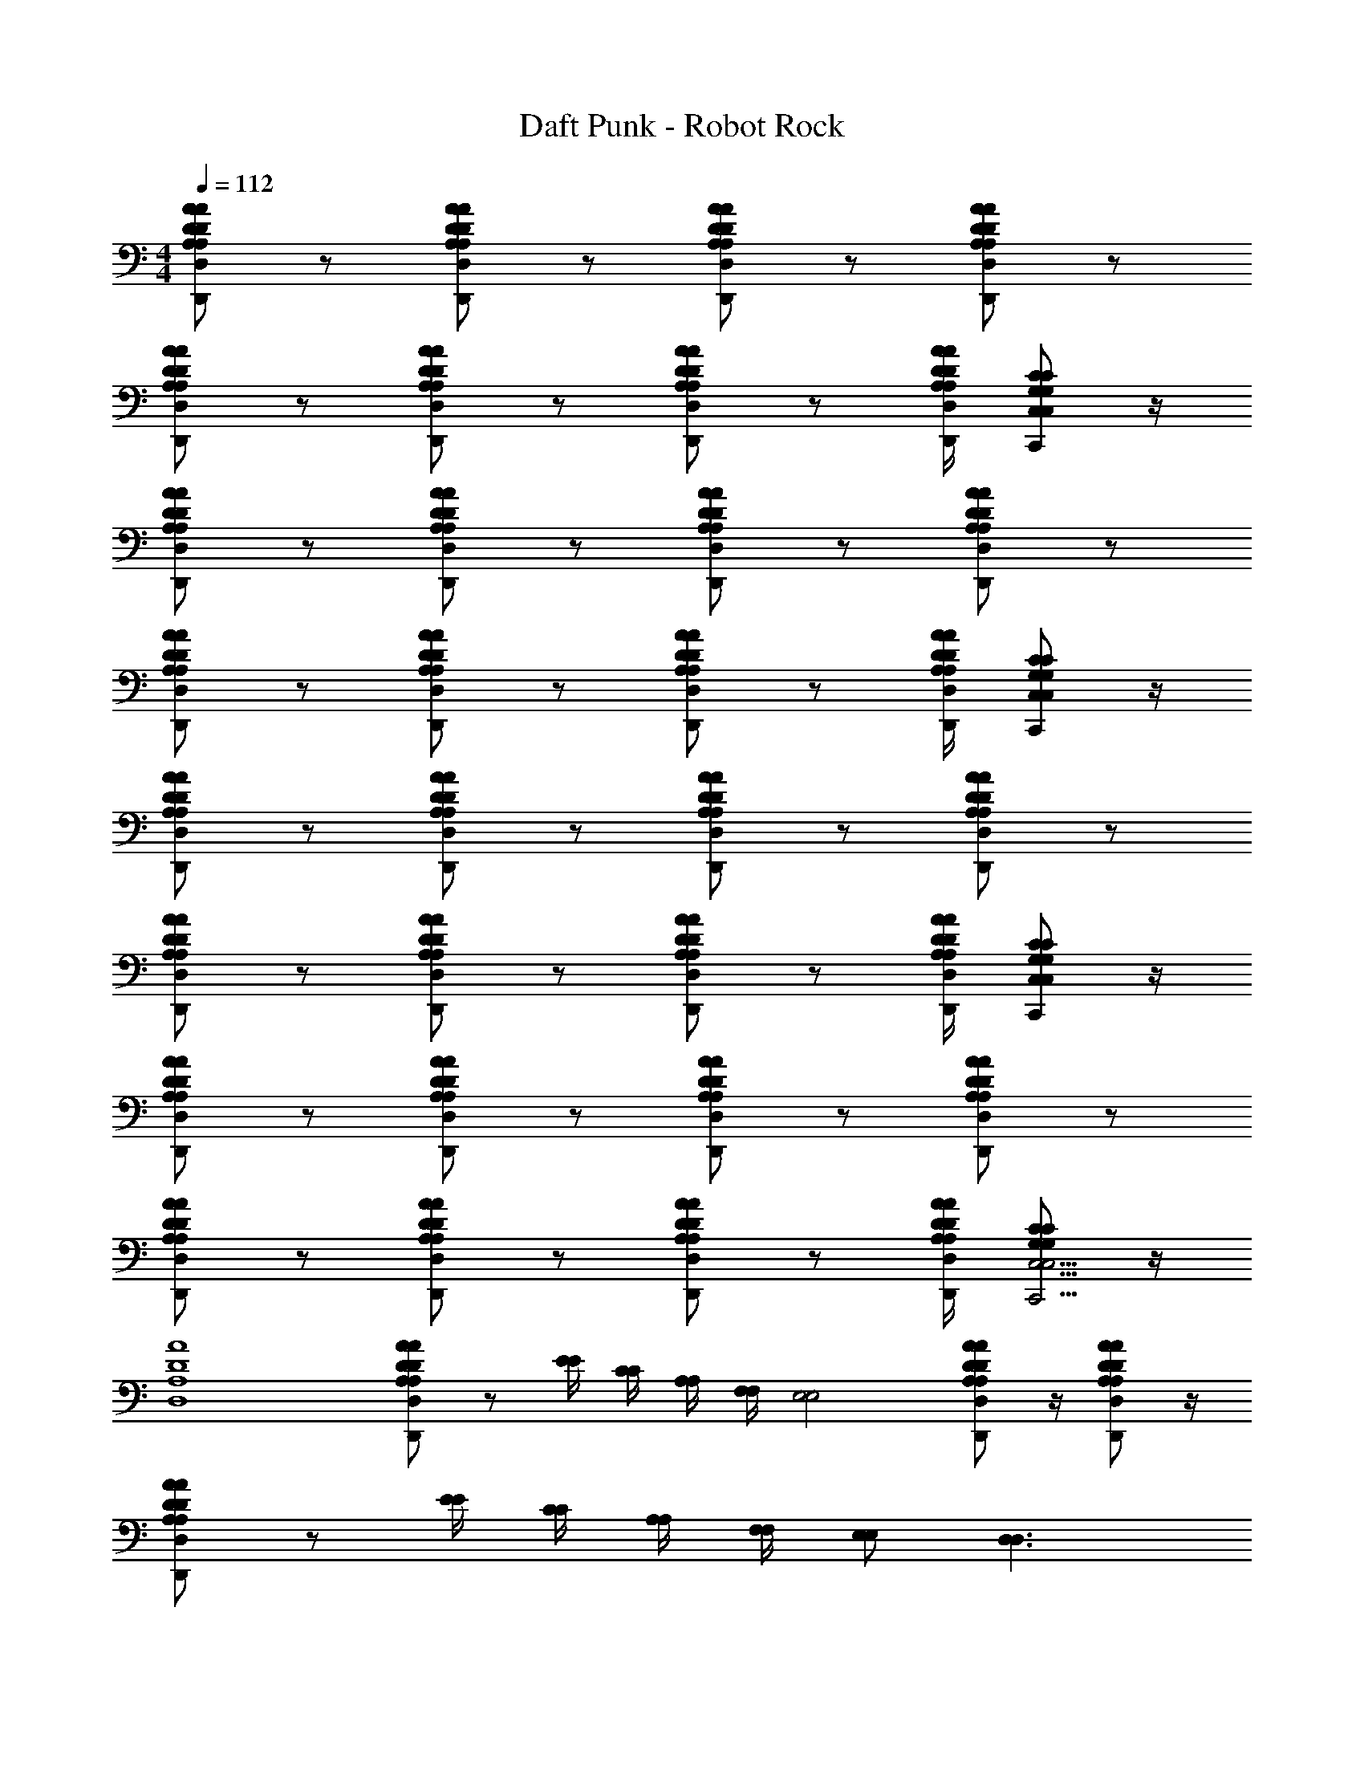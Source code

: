 X: 1
T: Daft Punk - Robot Rock
Z: ABC Generated by Starbound Composer
L: 1/4
M: 4/4
Q: 1/4=112
K: C
[A/D/A,/D,/A/D/A,/D,/D,,/] z/ [A/D/A,/D,/A/D/A,/D,/D,,/] z/ [A/D/A,/D,/A/D/A,/D,/D,,/] z/ [A/D/A,/D,/A/D/A,/D,/D,,/] z/ 
[A/D/A,/D,/A/D/A,/D,/D,,/] z/ [A/D/A,/D,/A/D/A,/D,/D,,/] z/ [A/D/A,/D,/A/D/A,/D,/D,,/] z/ [A/4D/4A,/4D,/4A/4D/4A,/4D,/4D,,/4] [C/G,/C,/C/G,/C,/C,,/] z/4 
[A/D/A,/D,/A/D/A,/D,/D,,/] z/ [A/D/A,/D,/A/D/A,/D,/D,,/] z/ [A/D/A,/D,/A/D/A,/D,/D,,/] z/ [A/D/A,/D,/A/D/A,/D,/D,,/] z/ 
[A/D/A,/D,/A/D/A,/D,/D,,/] z/ [A/D/A,/D,/A/D/A,/D,/D,,/] z/ [A/D/A,/D,/A/D/A,/D,/D,,/] z/ [A/4D/4A,/4D,/4A/4D/4A,/4D,/4D,,/4] [C/G,/C,/C/G,/C,/C,,/] z/4 
[A/D/A,/D,/A/D/A,/D,/D,,/] z/ [A/D/A,/D,/A/D/A,/D,/D,,/] z/ [A/D/A,/D,/A/D/A,/D,/D,,/] z/ [A/D/A,/D,/A/D/A,/D,/D,,/] z/ 
[A/D/A,/D,/A/D/A,/D,/D,,/] z/ [A/D/A,/D,/A/D/A,/D,/D,,/] z/ [A/D/A,/D,/A/D/A,/D,/D,,/] z/ [A/4D/4A,/4D,/4A/4D/4A,/4D,/4D,,/4] [C/G,/C,/C/G,/C,/C,,/] z/4 
[A/D/A,/D,/A/D/A,/D,/D,,/] z/ [A/D/A,/D,/A/D/A,/D,/D,,/] z/ [A/D/A,/D,/A/D/A,/D,/D,,/] z/ [A/D/A,/D,/A/D/A,/D,/D,,/] z/ 
[A/D/A,/D,/A/D/A,/D,/D,,/] z/ [A/D/A,/D,/A/D/A,/D,/D,,/] z/ [A/D/A,/D,/A/D/A,/D,/D,,/] z/ [A/4D/4A,/4D,/4A/4D/4A,/4D,/4D,,/4] [C/G,/C/G,/C,19/4C,19/4C,,19/4] z/4 
[A4D4A,4D,4] 
[A/D/A,/D,/A/D/A,/D,/D,,/] z/ [E/4E/4] [C/4C/4] [A,/4A,/4] [F,/4F,/4] [z/E,2E,2] [A/D/A,/D,/A/D/A,/D,/D,,/] z/4 [A/D/A,/D,/A/D/A,/D,/D,,/] z/4 
[A/D/A,/D,/A/D/A,/D,/D,,/] z/ [E/4E/4] [C/4C/4] [A,/4A,/4] [F,/4F,/4] [E,/E,/] [D,3/D,3/] 
[A/D/A,/D,/A/D/A,/D,/D,,/] z/ [E/4E/4] [C/4C/4] [A,/4A,/4] [F,/4F,/4] [z/E,2E,2] [A/D/A,/D,/A/D/A,/D,/D,,/] z/4 [A/D/A,/D,/A/D/A,/D,/D,,/] z/4 
[A/D/A,/D,/A/D/A,/D,/D,,/] z/ [E/4E/4] [C/4C/4] [A,/4A,/4] [F,/4F,/4] [E,/E,/] [D,3/D,3/] 
[A/D/A,/D,/A/D/A,/D,/D,,/] z/ [E/4E/4] [C/4C/4] [A,/4A,/4] [F,/4F,/4] [z/E,2E,2] [A/D/A,/D,/A/D/A,/D,/D,,/] z/4 [A/D/A,/D,/A/D/A,/D,/D,,/] z/4 
[A/D/A,/D,/A/D/A,/D,/D,,/] z/ [E/4E/4] [C/4C/4] [A,/4A,/4] [F,/4F,/4] [E,/E,/] [D,3/D,3/] 
[A/D/A,/D,/A/D/A,/D,/D,,/] z/ [E/4E/4] [C/4C/4] [A,/4A,/4] [F,/4F,/4] [z/E,2E,2] [A/D/A,/D,/A/D/A,/D,/D,,/] z/4 [A/D/A,/D,/A/D/A,/D,/D,,/] z/4 
[A/D/A,/D,/A/D/A,/D,/D,,/] z/ [E/4E/4] [C/4C/4] [A,/4A,/4] [F,/4F,/4] [E,/E,/] [D,3/D,3/] 
[A/D/A,/D,/A/D/A,/D,/D,,/] z/ [E/4E/4] [C/4C/4] [A,/4A,/4] [F,/4F,/4] [z/E,2E,2] [A/D/A,/D,/A/D/A,/D,/D,,/] z/4 [A/D/A,/D,/A/D/A,/D,/D,,/] z/4 
[A/D/A,/D,/A/D/A,/D,/D,,/] z/ [E/4E/4] [C/4C/4] [A,/4A,/4] [F,/4F,/4] [E,/E,/] [D,3/D,3/] 
[A/D/A,/D,/A/D/A,/D,/D,,/] z/ [E/4E/4] [C/4C/4] [A,/4A,/4] [F,/4F,/4] [z/E,2E,2] [A/D/A,/D,/A/D/A,/D,/D,,/] z/4 [A/D/A,/D,/A/D/A,/D,/D,,/] z/4 
[A/D/A,/D,/A/D/A,/D,/D,,/] z/ [E/4E/4] [C/4C/4] [A,/4A,/4] [F,/4F,/4] [E,/E,/] [D,3/D,3/] 
[A/D/A,/D,/A/D/A,/D,/D,,/] z/ [E/4E/4] [C/4C/4] [A,/4A,/4] [F,/4F,/4] [z/E,2E,2] [A/D/A,/D,/A/D/A,/D,/D,,/] z/4 [A/D/A,/D,/A/D/A,/D,/D,,/] z/4 
[A/D/A,/D,/A/D/A,/D,/D,,/] z/ [E/4E/4] [C/4C/4] [A,/4A,/4] [F,/4F,/4] [E,/E,/] [D,3/D,3/] 
[A/D/A,/D,/A/D/A,/D,/D,,/] z/ [E/4E/4] [C/4C/4] [A,/4A,/4] [F,/4F,/4] [z/E,2E,2] [A/D/A,/D,/A/D/A,/D,/D,,/] z/4 [A/D/A,/D,/A/D/A,/D,/D,,/] z/4 
[A/D/A,/D,/A/D/A,/D,/D,,/] z/ [E/4E/4] [C/4C/4] [A,/4A,/4] [F,/4F,/4] [E,/E,/] [D,3/D,3/] 
[D/A,/D,/D/A,/D,/D,,/] z/8 [C/G,/C,/C/G,/C,/C,,/] z/8 [D/A,/D,/D/A,/D,/D,,/] z/8 [C/G,/C,/C/G,/C,/C,,/] z/8 [D/A,/D,/D/A,/D,/D,,/] z/8 [C/G,/C,/C/G,/C,/C,,/] z/8 [D/A,/D,/D/A,/D,/D,,/] z/8 
[C,,3C29/8G,29/8C,29/8C29/8G,29/8C,29/8] z5/8 [A/D/A,/D,/A/D/A,/D,/D,,/] z/ 
[E/4E/4] [C/4C/4] [A,/4A,/4] [F,/4F,/4] [z/E,2E,2] [A/D/A,/D,/A/D/A,/D,/D,,/] z/4 [A/D/A,/D,/A/D/A,/D,/D,,/] z/4 [A/D/A,/D,/A/D/A,/D,/D,,/] z/ 
[E/4E/4] [C/4C/4] [A,/4A,/4] [F,/4F,/4] [E,/E,/] [D,3/D,3/] [A/D/A,/D,/A/D/A,/D,/D,,/] z/ 
[E/4E/4] [C/4C/4] [A,/4A,/4] [F,/4F,/4] [z/E,2E,2] [A/D/A,/D,/A/D/A,/D,/D,,/] z/4 [A/D/A,/D,/A/D/A,/D,/D,,/] z/4 [A/D/A,/D,/A/D/A,/D,/D,,/] z/ 
[E/4E/4] [C/4C/4] [A,/4A,/4] [F,/4F,/4] [E,/E,/] [D,3/D,3/] [A/D/A,/D,/A/D/A,/D,/D,,/] z/ 
[E/4E/4] [C/4C/4] [A,/4A,/4] [F,/4F,/4] [z/E,2E,2] [A/D/A,/D,/A/D/A,/D,/D,,/] z/4 [A/D/A,/D,/A/D/A,/D,/D,,/] z/4 [A/D/A,/D,/A/D/A,/D,/D,,/] z/ 
[E/4E/4] [C/4C/4] [A,/4A,/4] [F,/4F,/4] [E,/E,/] [D,3/D,3/] [A/D/A,/D,/A/D/A,/D,/D,,/] z/ 
[E/4E/4] [C/4C/4] [A,/4A,/4] [F,/4F,/4] [z/E,2E,2] [A/D/A,/D,/A/D/A,/D,/D,,/] z/4 [A/D/A,/D,/A/D/A,/D,/D,,/] z/4 [A/D/A,/D,/A/D/A,/D,/D,,/] z/ 
[E/4E/4] [C/4C/4] [A,/4A,/4] [F,/4F,/4] [E,/E,/] [E,/4D,3/D,3/] D,/4 C,/ A,,/4 G,,/4 [A/D/A,/D,/A/D/A,/D,/D,,/A,,/] z/ 
[E/4E/4] [C/4C/4] [A,/4A,/4] [F,/4F,/4] [z/E,2E,2] [A/D/A,/D,/A/D/A,/D,/D,,/] z/4 [A/D/A,/D,/A/D/A,/D,/D,,/] z/4 [A/D/A,/D,/A/D/A,/D,/D,,/] z/ 
[E/4E/4] [C/4C/4] [A,/4A,/4] [F,/4F,/4] [E,/E,/] [E,/4D,3/D,3/] D,/4 C,/ A,,/4 G,,/4 [A/D/A,/D,/A/D/A,/D,/D,,/A,,/] z/ 
[E/4E/4] [C/4C/4] [A,/4A,/4] [F,/4F,/4] [z/E,2E,2] [A/D/A,/D,/A/D/A,/D,/D,,/] z/4 [A/D/A,/D,/A/D/A,/D,/D,,/] z/4 [A/D/A,/D,/A/D/A,/D,/D,,/] z/ 
[E/4E/4] [C/4C/4] [A,/4A,/4] [F,/4F,/4] [E,/E,/] [E,/4D,3/D,3/] D,/4 C,/ A,,/4 G,,/4 [A/D/A,/D,/A/D/A,/D,/D,,/A,,/] z/ 
[E/4E/4] [C/4C/4] [A,/4A,/4] [F,/4F,/4] [z/E,2E,2] [A/D/A,/D,/A/D/A,/D,/D,,/] z/4 [A/D/A,/D,/A/D/A,/D,/D,,/] z/4 [A/D/A,/D,/A/D/A,/D,/D,,/] z/ 
[E/4E/4] [C/4C/4] [A,/4A,/4] [F,/4F,/4] [E,/E,/] [E,/4D,3/D,3/] D,/4 C,/ A,,/4 G,,/4 [A/D/A,/D,/A/D/A,/D,/D,,/A,,/] z/ 
[E/4E/4] [C/4C/4] [A,/4A,/4] [F,/4F,/4] [z/E,2E,2] [A/D/A,/D,/A/D/A,/D,/D,,/] z/4 [A/D/A,/D,/A/D/A,/D,/D,,/] z/4 [A/D/A,/D,/A/D/A,/D,/D,,/] z/ 
[E/4E/4] [C/4C/4] [A,/4A,/4] [F,/4F,/4] [E,/E,/] [E,/4D,3/D,3/] D,/4 C,/ A,,/4 G,,/4 [A/D/A,/D,/A/D/A,/D,/D,,/A,,/] z/ 
[E/4E/4] [C/4C/4] [A,/4A,/4] [F,/4F,/4] [z/E,2E,2] [A/D/A,/D,/A/D/A,/D,/D,,/] z/4 [A/D/A,/D,/A/D/A,/D,/D,,/] z/4 [A/D/A,/D,/A/D/A,/D,/D,,/] z/ 
[E/4E/4] [C/4C/4] [A,/4A,/4] [F,/4F,/4] [E,/E,/] [E,/4D,3/D,3/] D,/4 C,/ A,,/4 G,,/4 [A/D/A,/D,/A/D/A,/D,/D,,/A,,/] z/ 
[E/4E/4] [C/4C/4] [A,/4A,/4] [F,/4F,/4] [z/E,2E,2] [A/D/A,/D,/A/D/A,/D,/D,,/] z/4 [A/D/A,/D,/A/D/A,/D,/D,,/] z/4 [A/D/A,/D,/A/D/A,/D,/D,,/] z/ 
[E/4E/4] [C/4C/4] [A,/4A,/4] [F,/4F,/4] [E,/E,/] [E,/4D,3/D,3/] D,/4 C,/ A,,/4 G,,/4 [A/D/A,/D,/A/D/A,/D,/D,,/A,,/] z2 
[A/D/A,/D,/A/D/A,/D,/D,,/] z/4 [A/D/A,/D,/A/D/A,/D,/D,,/] z/4 [A/D/A,/D,/A/D/A,/D,/D,,/] z2 
E,/4 D,/4 C,/ A,,/4 G,,/4 [A/D/A,/D,/A/D/A,/D,/D,,/A,,/] z2 
[A/D/A,/D,/A/D/A,/D,/D,,/] z/4 [A/D/A,/D,/A/D/A,/D,/D,,/] z/4 [A/D/A,/D,/A/D/A,/D,/D,,/] z2 
E,/4 D,/4 C,/ A,,/4 G,,/4 [A/D/A,/D,/A/D/A,/D,/D,,/A,,/] z2 
[A/D/A,/D,/A/D/A,/D,/D,,/] z/4 [A/D/A,/D,/A/D/A,/D,/D,,/] z/4 [A/D/A,/D,/A/D/A,/D,/D,,/] z2 
E,/4 D,/4 C,/ A,,/4 G,,/4 [A/D/A,/D,/A/D/A,/D,/D,,/A,,/] z2 
[A/D/A,/D,/A/D/A,/D,/D,,/] z/4 [A/D/A,/D,/A/D/A,/D,/D,,/] z/4 [A/D/A,/D,/A/D/A,/D,/D,,/A4D4A,4D,4] z2 
E,/4 D,/4 C,/ A,,/4 G,,/4 [A/D/A,/D,/A/D/A,/D,/D,,/A,,/] z/ [E/4E/4] [C/4C/4] [A,/4A,/4] [F,/4F,/4] [z/E,2E,2] 
[A/D/A,/D,/A/D/A,/D,/D,,/] z/4 [A/D/A,/D,/A/D/A,/D,/D,,/] z/4 [A/D/A,/D,/A/D/A,/D,/D,,/] z/ [E/4E/4] [C/4C/4] [A,/4A,/4] [F,/4F,/4] [E,/E,/] 
[D,3/D,3/] [A/D/A,/D,/A/D/A,/D,/D,,/] z/ [E/4E/4] [C/4C/4] [A,/4A,/4] [F,/4F,/4] [z/E,2E,2] 
[A/D/A,/D,/A/D/A,/D,/D,,/] z/4 [A/D/A,/D,/A/D/A,/D,/D,,/] z/4 [A/D/A,/D,/A/D/A,/D,/D,,/] z/ [E/4E/4] [C/4C/4] [A,/4A,/4] [F,/4F,/4] [E,/E,/] 
[D,3/D,3/] [A/D/A,/D,/A/D/A,/D,/D,,/] z/ [E/4E/4] [C/4C/4] [A,/4A,/4] [F,/4F,/4] [z/E,2E,2] 
[A/D/A,/D,/A/D/A,/D,/D,,/] z/4 [A/D/A,/D,/A/D/A,/D,/D,,/] z/4 [A/D/A,/D,/A/D/A,/D,/D,,/] z/ [E/4E/4] [C/4C/4] [A,/4A,/4] [F,/4F,/4] [E,/E,/] 
[D,3/D,3/] [A/D/A,/D,/A/D/A,/D,/D,,/] z/ [E/4E/4] [C/4C/4] [A,/4A,/4] [F,/4F,/4] [z/E,2E,2] 
[A/D/A,/D,/A/D/A,/D,/D,,/] z/4 [A/D/A,/D,/A/D/A,/D,/D,,/] z/4 [A/D/A,/D,/A/D/A,/D,/D,,/] z/ [E/4E/4] [C/4C/4] [A,/4A,/4] [F,/4F,/4] [E,/E,/] 
[D,3/D,3/] [A/D/A,/D,/A/D/A,/D,/] z/ [E/4E/4] [C/4C/4] z/4 [F,/4F,/4] z/ 
[A/D/A,/D,/A/D/A,/D,/] [z/4E,E,] [A/D/A,/D,/A/D/A,/D,/] z/4 [A/D/A,/D,/A/D/A,/D,/] z/ [E/4E/4] [C/4C/4] [A,/4A,/4] [F,/4F,/4] [E,/E,/] 
[D,3/D,3/] [A/D/A,/D,/A/D/A,/D,/] z/ [E/4E/4] [C/4C/4] z/4 [F,/4F,/4] z/ 
[A/D/A,/D,/A/D/A,/D,/] [z/4E,E,] [A/D/A,/D,/A/D/A,/D,/] z/4 [A/D/A,/D,/A/D/A,/D,/] z/ [E/4E/4] [C/4C/4] [A,/4A,/4] [F,/4F,/4] [E,/E,/] 
[D,3/D,3/] [A/D/A,/D,/A/D/A,/D,/] z/ [E/4E/4] [C/4C/4] z/4 [F,/4F,/4] z/ 
[A/D/A,/D,/A/D/A,/D,/] [z/4E,E,] [A/D/A,/D,/A/D/A,/D,/] z/4 [A/D/A,/D,/A/D/A,/D,/] z/ [E/4E/4] [C/4C/4] [A,/4A,/4] [F,/4F,/4] [E,/E,/] 
[D,3/D,3/] [A/D/A,/D,/A/D/A,/D,/] z/ [E/4E/4] [C/4C/4] z/4 [F,/4F,/4] z/ 
[A/D/A,/D,/A/D/A,/D,/] [z/4E,E,] [A/D/A,/D,/A/D/A,/D,/] z/4 [A/D/A,/D,/A/D/A,/D,/] z/ [E/4E/4] [C/4C/4] [A,/4A,/4] [F,/4F,/4] [E,/E,/] 
[D,3/D,3/] [A/D/A,/D,/A/D/A,/D,/] z/ [E/4E/4] [C/4C/4] z/4 [F,/4F,/4] z/ 
[A/D/A,/D,/A/D/A,/D,/] [z/4E,E,] [A/D/A,/D,/A/D/A,/D,/] z/4 [A/D/A,/D,/A/D/A,/D,/] z/ [E/4E/4] [C/4C/4] [A,/4A,/4] [F,/4F,/4] [E,/E,/] 
[D,3/D,3/] [A/D/A,/D,/A/D/A,/D,/] z/ [E/4E/4] [C/4C/4] z/4 [F,/4F,/4] z/ 
[A/D/A,/D,/A/D/A,/D,/] [z/4E,E,] [A/D/A,/D,/A/D/A,/D,/] z/4 [A/D/A,/D,/A/D/A,/D,/] z/ [E/4E/4] [C/4C/4] [A,/4A,/4] [F,/4F,/4] [E,/E,/] 
[D,3/D,3/] [A/D/A,/D,/A/D/A,/D,/] z/ [E/4E/4] [C/4C/4] z/4 [F,/4F,/4] z/ 
[A/D/A,/D,/A/D/A,/D,/] [z/4E,E,] [A/D/A,/D,/A/D/A,/D,/] z/4 [A/D/A,/D,/A/D/A,/D,/] z/ [E/4E/4] [C/4C/4] [A,/4A,/4] [F,/4F,/4] [E,/E,/] 
[D,3/D,3/] [A/D/A,/D,/A/D/A,/D,/D,,/] z/ [E/4E/4] [C/4C/4] z/4 [F,/4F,/4] z/ 
[A/D/A,/D,/A/D/A,/D,/D,,/] [z/4E,E,] [A/D/A,/D,/A/D/A,/D,/D,,/] z/4 [A/D/A,/D,/A/D/A,/D,/D,,/] z/ [E/4E/4] [C/4C/4] [A,/4A,/4] [F,/4F,/4] [E,/E,/] 
[D,3/D,3/] [A/D/A,/D,/A/D/A,/D,/D,,/] z/ [E/4E/4] [C/4C/4] z/4 [F,/4F,/4] z/ 
[A/D/A,/D,/A/D/A,/D,/D,,/] [z/4E,E,] [A/D/A,/D,/A/D/A,/D,/D,,/] z/4 [A/D/A,/D,/A/D/A,/D,/D,,/] z/ [E/4E/4] [C/4C/4] [A,/4A,/4] [F,/4F,/4] [E,/E,/] 
[D,3/D,3/] [A/D/A,/D,/A/D/A,/D,/D,,/] z/ [E/4E/4] [C/4C/4] z/4 [F,/4F,/4] z/ 
[A/D/A,/D,/A/D/A,/D,/D,,/] [z/4E,E,] [A/D/A,/D,/A/D/A,/D,/D,,/] z/4 [A/D/A,/D,/A/D/A,/D,/D,,/] z/ [E/4E/4] [C/4C/4] [A,/4A,/4] [F,/4F,/4] [E,/E,/] 
[D,3/D,3/] [A/D/A,/D,/A/D/A,/D,/D,,/] z/ [E/4E/4] [C/4C/4] z/4 [F,/4F,/4] z/ 
[A/D/A,/D,/A/D/A,/D,/D,,/] [z/4E,E,] [A/D/A,/D,/A/D/A,/D,/D,,/] z/4 [A/D/A,/D,/A/D/A,/D,/D,,/] z/ [E/4E/4] [C/4C/4] [A,/4A,/4] [F,/4F,/4] [E,/E,/] 
[D,3/D,3/] [A/D/A,/D,/A/D/A,/D,/D,,/] z/ [E/4E/4] [C/4C/4] z/4 [F,/4F,/4] z/ 
[A/D/A,/D,/A/D/A,/D,/D,,/] [z/4E,E,] [A/D/A,/D,/A/D/A,/D,/D,,/] z/4 [A/D/A,/D,/A/D/A,/D,/D,,/] z/ [E/4E/4] [C/4C/4] [A,/4A,/4] [F,/4F,/4] [E,/E,/] 
[D,3/D,3/] [A/D/A,/D,/A/D/A,/D,/D,,/] z/ [E/4E/4] [C/4C/4] z/4 [F,/4F,/4] z/ 
[A/D/A,/D,/A/D/A,/D,/D,,/] [z/4E,E,] [A/D/A,/D,/A/D/A,/D,/D,,/] z/4 [A/D/A,/D,/A/D/A,/D,/D,,/] z/ [E/4E/4] [C/4C/4] [A,/4A,/4] [F,/4F,/4] [E,/E,/] 
[D,3/D,3/] [A/D/A,/D,/A/D/A,/D,/D,,/] z/ [E/4E/4] [C/4C/4] z/4 [F,/4F,/4] z/ 
[A/D/A,/D,/A/D/A,/D,/D,,/] [z/4E,E,] [A/D/A,/D,/A/D/A,/D,/D,,/] z/4 [A/D/A,/D,/A/D/A,/D,/D,,/] z/ [E/4E/4] [C/4C/4] [A,/4A,/4] [F,/4F,/4] [E,/E,/] 
[D,3/D,3/] [A3/D3/A,3/D,3/A3/D3/A,3/D,3/D,,3/] z/ [A/D/A,/D,/A/D/A,/D,/D,,/] z/4 
[G/C/G,/C,/G/C/G,/C,/C,,/] z/4 [A/D/A,/D,/A/D/A,/D,/D,,/] [A3/D3/A,3/D,3/A3/D3/A,3/D,3/D,,3/] z/ [A/D/A,/D,/A/D/A,/D,/D,,/] z/4 
[G/C/G,/C,/G/C/G,/C,/C,,/] z/4 [A/D/A,/D,/A/D/A,/D,/D,,/] [A3/D3/A,3/D,3/A3/D3/A,3/D,3/D,,3/] z/ [A/D/A,/D,/A/D/A,/D,/D,,/] z/4 
[G/C/G,/C,/G/C/G,/C,/C,,/] z/4 [A/D/A,/D,/A/D/A,/D,/D,,/] [A3/D3/A,3/D,3/A3/D3/A,3/D,3/D,,3/] z/ [A/D/A,/D,/A/D/A,/D,/D,,/] z/4 
[G/C/G,/C,/G/C/G,/C,/C,,/] z/4 [A/D/A,/D,/A/D/A,/D,/D,,/] [A3/D3/A,3/D,3/A3/D3/A,3/D,3/D,,3/] z/ [A/D/A,/D,/A/D/A,/D,/D,,/] z/4 
[G/C/G,/C,/G/C/G,/C,/C,,/] z/4 [A/D/A,/D,/A/D/A,/D,/D,,/] [A3/D3/A,3/D,3/A3/D3/A,3/D,3/D,,3/] z/ [A/D/A,/D,/A/D/A,/D,/D,,/] z/4 
[G/C/G,/C,/G/C/G,/C,/C,,/] z/4 [A/D/A,/D,/A/D/A,/D,/D,,/] [A3/D3/A,3/D,3/A3/D3/A,3/D,3/D,,3/] z/ [A/D/A,/D,/A/D/A,/D,/D,,/] z/4 
[G/C/G,/C,/G/C/G,/C,/C,,/] z/4 [D,,/A9/D9/A,9/D,9/A9/D9/A,9/D,9/] [A4D4A,4D,4] 
[A/D/A,/D,/A/D/A,/D,/D,,/] z/ [E/4E/4] [C/4C/4] [A,/4A,/4] [F,/4F,/4] [z/E,2E,2] [A/D/A,/D,/A/D/A,/D,/D,,/] z/4 [A/D/A,/D,/A/D/A,/D,/D,,/] z/4 
[A/D/A,/D,/A/D/A,/D,/D,,/] z/ [E/4E/4] [C/4C/4] [A,/4A,/4] [F,/4F,/4] [E,/E,/] [D,3/D,3/] 
[A/D/A,/D,/A/D/A,/D,/D,,/] z/ [E/4E/4] [C/4C/4] [A,/4A,/4] [F,/4F,/4] [z/E,2E,2] [A/D/A,/D,/A/D/A,/D,/D,,/] z/4 [A/D/A,/D,/A/D/A,/D,/D,,/] z/4 
[A/D/A,/D,/A/D/A,/D,/D,,/] z/ [E/4E/4] [C/4C/4] [A,/4A,/4] [F,/4F,/4] [E,/E,/] [D,3/D,3/] 
[A/D/A,/D,/A/D/A,/D,/D,,/] z/ [E/4E/4] [C/4C/4] [A,/4A,/4] [F,/4F,/4] [z/E,2E,2] [A/D/A,/D,/A/D/A,/D,/D,,/] z/4 [A/D/A,/D,/A/D/A,/D,/D,,/] z/4 
[A/D/A,/D,/A/D/A,/D,/D,,/] z/ [E/4E/4] [C/4C/4] [A,/4A,/4] [F,/4F,/4] [E,/E,/] [D,3/D,3/] 
[A/D/A,/D,/A/D/A,/D,/D,,/] z/ [E/4E/4] [C/4C/4] [A,/4A,/4] [F,/4F,/4] [z/E,2E,2] [A/D/A,/D,/A/D/A,/D,/D,,/] z/4 [A/D/A,/D,/A/D/A,/D,/D,,/] z/4 
[A/D/A,/D,/A/D/A,/D,/D,,/] z/ [E/4E/4] [C/4C/4] [A,/4A,/4] [F,/4F,/4] [E,/E,/] [D,3/D,3/] 
[A/D/A,/D,/A/D/A,/D,/] z/ [E/4E/4] [C/4C/4] z/4 [F,/4F,/4] z/ [A/D/A,/D,/A/D/A,/D,/] [z/4E,E,] [A/D/A,/D,/A/D/A,/D,/] z/4 
[A/D/A,/D,/A/D/A,/D,/] z/ [E/4E/4] [C/4C/4] [A,/4A,/4] [F,/4F,/4] [E,/E,/] [D,3/D,3/] 
[A/D/A,/D,/A/D/A,/D,/] z/ [E/4E/4] [C/4C/4] z/4 [F,/4F,/4] z/ [A/D/A,/D,/A/D/A,/D,/] [z/4E,E,] [A/D/A,/D,/A/D/A,/D,/] z/4 
[A/D/A,/D,/A/D/A,/D,/] z/ [E/4E/4] [C/4C/4] [A,/4A,/4] [F,/4F,/4] [E,/E,/] [D,3/D,3/] 
[A/D/A,/D,/A/D/A,/D,/] z/ [E/4E/4] [C/4C/4] z/4 [F,/4F,/4] z/ [A/D/A,/D,/A/D/A,/D,/] [z/4E,E,] [A/D/A,/D,/A/D/A,/D,/] z/4 
[A/D/A,/D,/A/D/A,/D,/] z/ [E/4E/4] [C/4C/4] [A,/4A,/4] [F,/4F,/4] [E,/E,/] [D,3/D,3/] 
[A/D/A,/D,/A/D/A,/D,/] z/ [E/4E/4] [C/4C/4] z/4 [F,/4F,/4] z/ [A/D/A,/D,/A/D/A,/D,/] [z/4E,E,] [A/D/A,/D,/A/D/A,/D,/] z/4 
[A/D/A,/D,/A/D/A,/D,/] z/ [E/4E/4] [C/4C/4] [A,/4A,/4] [F,/4F,/4] [E,/E,/] [D,3/D,3/] 
[A/D/A,/D,/A/D/A,/D,/D,,/] z/ [E/4E/4] [C/4C/4] [A,/4A,/4] [F,/4F,/4] [z/E,2E,2] [A/D/A,/D,/A/D/A,/D,/D,,/] z/4 [A/D/A,/D,/A/D/A,/D,/D,,/] z/4 
[A/D/A,/D,/A/D/A,/D,/D,,/] z/ [E/4E/4] [C/4C/4] [A,/4A,/4] [F,/4F,/4] [E,/E,/] [D,3/D,3/] 
[A/D/A,/D,/A/D/A,/D,/D,,/] z/ [E/4E/4] [C/4C/4] [A,/4A,/4] [F,/4F,/4] [z/E,2E,2] [A/D/A,/D,/A/D/A,/D,/D,,/] z/4 [A/D/A,/D,/A/D/A,/D,/D,,/] z/4 
[A/D/A,/D,/A/D/A,/D,/D,,/] z/ [E/4E/4] [C/4C/4] [A,/4A,/4] [F,/4F,/4] [E,/E,/] [D,3/D,3/] 
[A/D/A,/D,/A/D/A,/D,/D,,/] z/ [E/4E/4] [C/4C/4] [A,/4A,/4] [F,/4F,/4] [z/E,2E,2] [A/D/A,/D,/A/D/A,/D,/D,,/] z/4 [A/D/A,/D,/A/D/A,/D,/D,,/] z/4 
[A/D/A,/D,/A/D/A,/D,/D,,/] z/ [E/4E/4] [C/4C/4] [A,/4A,/4] [F,/4F,/4] [E,/E,/] [D,3/D,3/] 
[A/D/A,/D,/A/D/A,/D,/D,,/] z/ [E/4E/4] [C/4C/4] [A,/4A,/4] [F,/4F,/4] [z/E,2E,2] [A/D/A,/D,/A/D/A,/D,/D,,/] z/4 [A/D/A,/D,/A/D/A,/D,/D,,/] z/4 
[A/D/A,/D,/A/D/A,/D,/D,,/] z/ [E/4E/4] [C/4C/4] [A,/4A,/4] [F,/4F,/4] [E,/E,/] [E,/4D,3/D,3/] D,/4 C,/ A,,/4 G,,/4 
[A/D/A,/D,/A/D/A,/D,/D,,/A,,/] z/ [E/4E/4] [C/4C/4] [A,/4A,/4] [F,/4F,/4] [z/E,2E,2] [A/D/A,/D,/A/D/A,/D,/D,,/] z/4 [A/D/A,/D,/A/D/A,/D,/D,,/] z/4 
[A/D/A,/D,/A/D/A,/D,/D,,/] z/ [E/4E/4] [C/4C/4] [A,/4A,/4] [F,/4F,/4] [E,/E,/] [E,/4D,3/D,3/] D,/4 C,/ A,,/4 G,,/4 
[A/D/A,/D,/A/D/A,/D,/D,,/A,,/] z/ [E/4E/4] [C/4C/4] [A,/4A,/4] [F,/4F,/4] [z/E,2E,2] [A/D/A,/D,/A/D/A,/D,/D,,/] z/4 [A/D/A,/D,/A/D/A,/D,/D,,/] z/4 
[A/D/A,/D,/A/D/A,/D,/D,,/] z/ [E/4E/4] [C/4C/4] [A,/4A,/4] [F,/4F,/4] [E,/E,/] [E,/4D,3/D,3/] D,/4 C,/ A,,/4 G,,/4 
[A/D/A,/D,/A/D/A,/D,/D,,/A,,/] z/ [E/4E/4] [C/4C/4] [A,/4A,/4] [F,/4F,/4] [z/E,2E,2] [A/D/A,/D,/A/D/A,/D,/D,,/] z/4 [A/D/A,/D,/A/D/A,/D,/D,,/] z/4 
[A/D/A,/D,/A/D/A,/D,/D,,/] z/ [E/4E/4] [C/4C/4] [A,/4A,/4] [F,/4F,/4] [E,/E,/] [E,/4D,3/D,3/] D,/4 C,/ A,,/4 G,,/4 
[A/D/A,/D,/A/D/A,/D,/D,,/A,,/] z/ [E/4E/4] [C/4C/4] [A,/4A,/4] [F,/4F,/4] [z/E,2E,2] [A/D/A,/D,/A/D/A,/D,/D,,/] z/4 [A/D/A,/D,/A/D/A,/D,/D,,/] z/4 
[A/D/A,/D,/A/D/A,/D,/D,,/] z/ [E/4E/4] [C/4C/4] [A,/4A,/4] [F,/4F,/4] [E,/E,/] [E,/4D,3/D,3/] D,/4 C,/ A,,/4 G,,/4 
[A/D/A,/D,/A/D/A,/D,/A,,/] 
